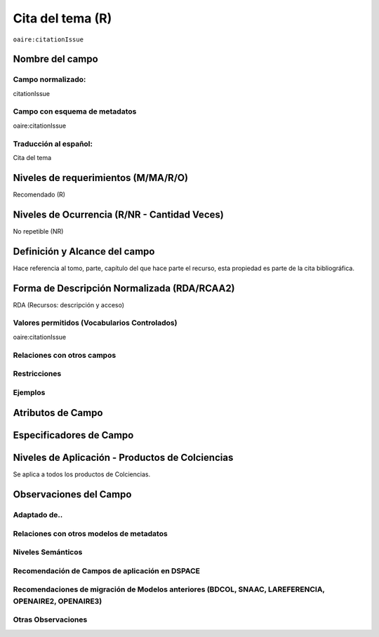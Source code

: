.. _aire:citationIssue:

Cita del tema (R)
=================

``oaire:citationIssue``

Nombre del campo
----------------

Campo normalizado:
~~~~~~~~~~~~~~~~~~
citationIssue

Campo con esquema de metadatos
~~~~~~~~~~~~~~~~~~~~~~~~~~~~~~
oaire:citationIssue

Traducción al español:
~~~~~~~~~~~~~~~~~~~~~~
Cita del tema

Niveles de requerimientos (M/MA/R/O)
------------------------------------
Recomendado (R)

Niveles de Ocurrencia (R/NR - Cantidad Veces)
---------------------------------------------
No repetible (NR)

Definición y Alcance del campo
------------------------------
Hace referencia al tomo, parte, capítulo del que hace parte el recurso, esta propiedad es parte de la cita bibliográfica.

Forma de Descripción Normalizada (RDA/RCAA2)
--------------------------------------------
RDA (Recursos: descripción y acceso)

Valores permitidos (Vocabularios Controlados)
~~~~~~~~~~~~~~~~~~~~~~~~~~~~~~~~~~~~~~~~~~~~~
oaire:citationIssue

Relaciones con otros campos
~~~~~~~~~~~~~~~~~~~~~~~~~~~

Restricciones
~~~~~~~~~~~~~

Ejemplos
~~~~~~~~

.. code-block:: xml
   :linenos:

   <oaire:citationIssue>10</oaire:citationIssue>

Atributos de Campo
------------------

Especificadores de Campo
------------------------

Niveles de Aplicación - Productos de Colciencias
------------------------------------------------
Se aplica a todos los productos de Colciencias.

Observaciones del Campo
-----------------------

Adaptado de..
~~~~~~~~~~~~~

Relaciones con otros modelos de metadatos
~~~~~~~~~~~~~~~~~~~~~~~~~~~~~~~~~~~~~~~~~

Niveles Semánticos
~~~~~~~~~~~~~~~~~~

Recomendación de Campos de aplicación en DSPACE
~~~~~~~~~~~~~~~~~~~~~~~~~~~~~~~~~~~~~~~~~~~~~~~

Recomendaciones de migración de Modelos anteriores (BDCOL, SNAAC, LAREFERENCIA, OPENAIRE2, OPENAIRE3)
~~~~~~~~~~~~~~~~~~~~~~~~~~~~~~~~~~~~~~~~~~~~~~~~~~~~~~~~~~~~~~~~~~~~~~~~~~~~~~~~~~~~~~~~~~~~~~~~~~~~~

Otras Observaciones
~~~~~~~~~~~~~~~~~~~